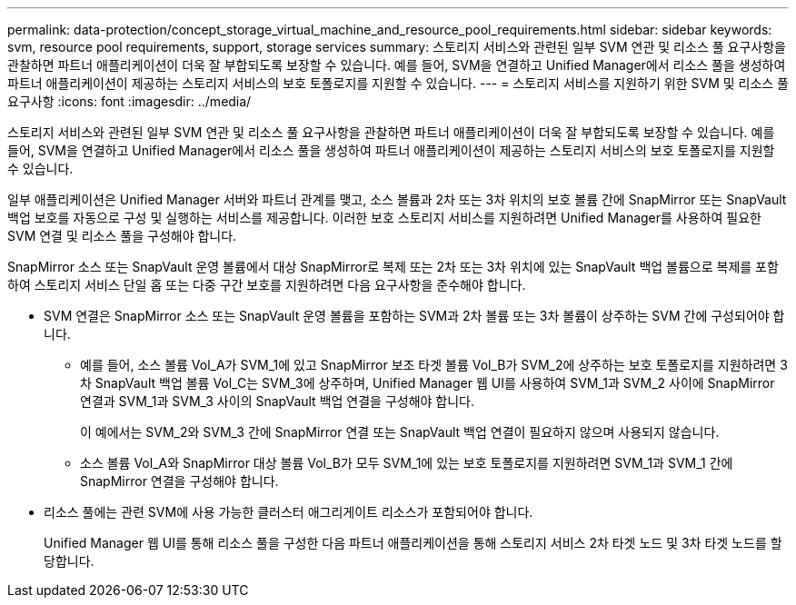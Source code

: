 ---
permalink: data-protection/concept_storage_virtual_machine_and_resource_pool_requirements.html 
sidebar: sidebar 
keywords: svm, resource pool requirements, support, storage services 
summary: 스토리지 서비스와 관련된 일부 SVM 연관 및 리소스 풀 요구사항을 관찰하면 파트너 애플리케이션이 더욱 잘 부합되도록 보장할 수 있습니다. 예를 들어, SVM을 연결하고 Unified Manager에서 리소스 풀을 생성하여 파트너 애플리케이션이 제공하는 스토리지 서비스의 보호 토폴로지를 지원할 수 있습니다. 
---
= 스토리지 서비스를 지원하기 위한 SVM 및 리소스 풀 요구사항
:icons: font
:imagesdir: ../media/


[role="lead"]
스토리지 서비스와 관련된 일부 SVM 연관 및 리소스 풀 요구사항을 관찰하면 파트너 애플리케이션이 더욱 잘 부합되도록 보장할 수 있습니다. 예를 들어, SVM을 연결하고 Unified Manager에서 리소스 풀을 생성하여 파트너 애플리케이션이 제공하는 스토리지 서비스의 보호 토폴로지를 지원할 수 있습니다.

일부 애플리케이션은 Unified Manager 서버와 파트너 관계를 맺고, 소스 볼륨과 2차 또는 3차 위치의 보호 볼륨 간에 SnapMirror 또는 SnapVault 백업 보호를 자동으로 구성 및 실행하는 서비스를 제공합니다. 이러한 보호 스토리지 서비스를 지원하려면 Unified Manager를 사용하여 필요한 SVM 연결 및 리소스 풀을 구성해야 합니다.

SnapMirror 소스 또는 SnapVault 운영 볼륨에서 대상 SnapMirror로 복제 또는 2차 또는 3차 위치에 있는 SnapVault 백업 볼륨으로 복제를 포함하여 스토리지 서비스 단일 홉 또는 다중 구간 보호를 지원하려면 다음 요구사항을 준수해야 합니다.

* SVM 연결은 SnapMirror 소스 또는 SnapVault 운영 볼륨을 포함하는 SVM과 2차 볼륨 또는 3차 볼륨이 상주하는 SVM 간에 구성되어야 합니다.
+
** 예를 들어, 소스 볼륨 Vol_A가 SVM_1에 있고 SnapMirror 보조 타겟 볼륨 Vol_B가 SVM_2에 상주하는 보호 토폴로지를 지원하려면 3차 SnapVault 백업 볼륨 Vol_C는 SVM_3에 상주하며, Unified Manager 웹 UI를 사용하여 SVM_1과 SVM_2 사이에 SnapMirror 연결과 SVM_1과 SVM_3 사이의 SnapVault 백업 연결을 구성해야 합니다.
+
이 예에서는 SVM_2와 SVM_3 간에 SnapMirror 연결 또는 SnapVault 백업 연결이 필요하지 않으며 사용되지 않습니다.

** 소스 볼륨 Vol_A와 SnapMirror 대상 볼륨 Vol_B가 모두 SVM_1에 있는 보호 토폴로지를 지원하려면 SVM_1과 SVM_1 간에 SnapMirror 연결을 구성해야 합니다.


* 리소스 풀에는 관련 SVM에 사용 가능한 클러스터 애그리게이트 리소스가 포함되어야 합니다.
+
Unified Manager 웹 UI를 통해 리소스 풀을 구성한 다음 파트너 애플리케이션을 통해 스토리지 서비스 2차 타겟 노드 및 3차 타겟 노드를 할당합니다.


